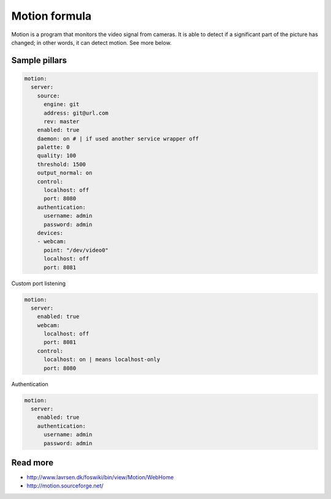 
==============
Motion formula
==============

Motion is a program that monitors the video signal from cameras. It is able to detect if a significant part of the picture has changed; in other words, it can detect motion. See more below. 

Sample pillars
==============

.. code-block:: yaml

    motion:
      server:
        source:
          engine: git
          address: git@url.com
          rev: master
        enabled: true
        daemon: on # | if used another service wrapper off
        palette: 0
        quality: 100
        threshold: 1500
        output_normal: on
        control:
          localhost: off
          port: 8080
        authentication:
          username: admin
          password: admin
        devices:
        - webcam:
          point: "/dev/video0"
          localhost: off
          port: 8081

Custom port listening

.. code-block:: yaml

    motion:
      server:
        enabled: true
        webcam:
          localhost: off
          port: 8081
        control:
          localhost: on | means localhost-only
          port: 8080

Authentication 

.. code-block:: yaml

    motion:
      server:
        enabled: true
        authentication:
          username: admin
          password: admin 

Read more
=========

* http://www.lavrsen.dk/foswiki/bin/view/Motion/WebHome
* http://motion.sourceforge.net/